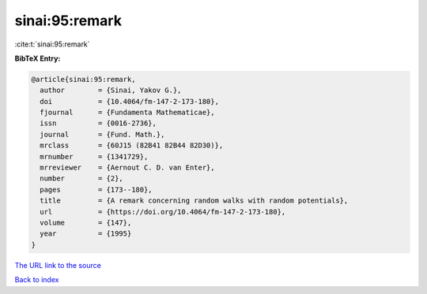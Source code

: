 sinai:95:remark
===============

:cite:t:`sinai:95:remark`

**BibTeX Entry:**

.. code-block:: bibtex

   @article{sinai:95:remark,
     author        = {Sinai, Yakov G.},
     doi           = {10.4064/fm-147-2-173-180},
     fjournal      = {Fundamenta Mathematicae},
     issn          = {0016-2736},
     journal       = {Fund. Math.},
     mrclass       = {60J15 (82B41 82B44 82D30)},
     mrnumber      = {1341729},
     mrreviewer    = {Aernout C. D. van Enter},
     number        = {2},
     pages         = {173--180},
     title         = {A remark concerning random walks with random potentials},
     url           = {https://doi.org/10.4064/fm-147-2-173-180},
     volume        = {147},
     year          = {1995}
   }
`The URL link to the source <https://doi.org/10.4064/fm-147-2-173-180>`_


`Back to index <../By-Cite-Keys.html>`_
